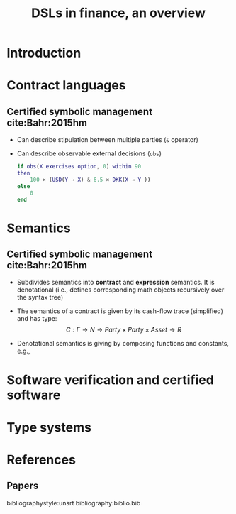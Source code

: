 #+STARTUP: showall indent latexpreview entitiespretty

#+TITLE: DSLs in finance, an overview

#+LATEX_HEADER: \providecommand{\clash}{C$\lambda$ash}
#+LATEX_HEADER: \usetikzlibrary{arrows,chains,matrix,positioning,scopes}
#+LATEX_HEADER: \newcommand{\concat}{\mathbin{{+}\mspace{-8mu}{+}}}

#+LATEX_HEADER: \setmonofont[
#+LATEX_HEADER:   Contextuals={Alternate}, Scale=0.7,
#+LATEX_HEADER:   Scale=MatchLowercase % (LD.)
#+LATEX_HEADER: ]{Fira Code}



* Introduction
* Contract languages
** Certified symbolic management cite:Bahr:2015hm

- Can describe stipulation between multiple parties (~&~ operator)

- Can describe observable external decisions (~obs~)

  #+BEGIN_src matlab
  if obs(X exercises option, 0) within 90
  then
      100 × (USD(Y → X) & 6.5 × DKK(X → Y ))
  else
      0
  end
  #+END_src

* Semantics
** Certified symbolic management cite:Bahr:2015hm

- Subdivides semantics into *contract* and *expression* semantics. It is
  denotational (i.e., defines corresponding math objects recursively over the
  syntax tree)

- The semantics of a contract is given by its cash-flow trace (simplified) and
  has type: $$ C: \Gamma \rightarrow N \rightarrow Party \times Party \times Asset \rightarrow R $$

- Denotational semantics is giving by composing functions and constants, e.g.,

  #+BEGIN_EXPORT latex
  \begin{equation}
  \begin{array}{rcl}
  C[0] & = & \lambda n. \lambda t . 0\\
  C[e \times c]  & = & E[e] * C[c] \\
  C[c1 + c2] & = & C[c1] + C[c2] \\
  \end{array}
  \end{equation}
  #+END_EXPORT


* Software verification and certified software
* Type systems
* References
** Papers
bibliographystyle:unsrt
bibliography:biblio.bib
